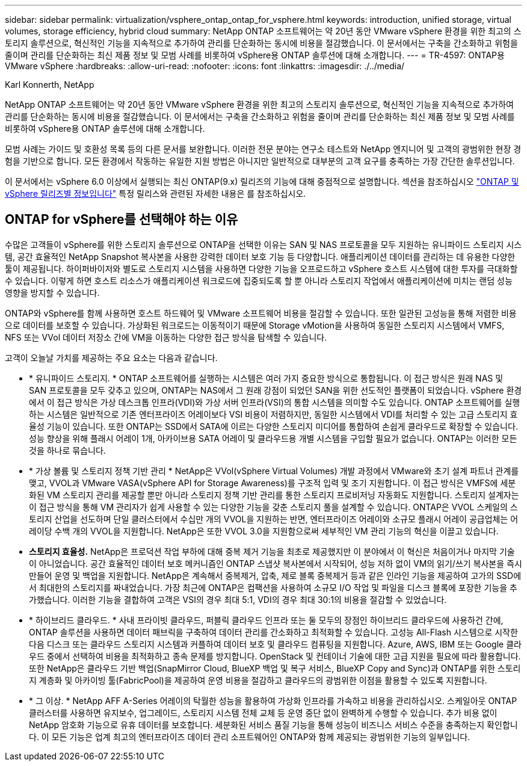 ---
sidebar: sidebar 
permalink: virtualization/vsphere_ontap_ontap_for_vsphere.html 
keywords: introduction, unified storage, virtual volumes, storage efficiency, hybrid cloud 
summary: NetApp ONTAP 소프트웨어는 약 20년 동안 VMware vSphere 환경을 위한 최고의 스토리지 솔루션으로, 혁신적인 기능을 지속적으로 추가하여 관리를 단순화하는 동시에 비용을 절감했습니다. 이 문서에서는 구축을 간소화하고 위험을 줄이며 관리를 단순화하는 최신 제품 정보 및 모범 사례를 비롯하여 vSphere용 ONTAP 솔루션에 대해 소개합니다. 
---
= TR-4597: ONTAP용 VMware vSphere
:hardbreaks:
:allow-uri-read: 
:nofooter: 
:icons: font
:linkattrs: 
:imagesdir: ./../media/


Karl Konnerth, NetApp

[role="lead"]
NetApp ONTAP 소프트웨어는 약 20년 동안 VMware vSphere 환경을 위한 최고의 스토리지 솔루션으로, 혁신적인 기능을 지속적으로 추가하여 관리를 단순화하는 동시에 비용을 절감했습니다. 이 문서에서는 구축을 간소화하고 위험을 줄이며 관리를 단순화하는 최신 제품 정보 및 모범 사례를 비롯하여 vSphere용 ONTAP 솔루션에 대해 소개합니다.

모범 사례는 가이드 및 호환성 목록 등의 다른 문서를 보완합니다. 이러한 전문 분야는 연구소 테스트와 NetApp 엔지니어 및 고객의 광범위한 현장 경험을 기반으로 합니다. 모든 환경에서 작동하는 유일한 지원 방법은 아니지만 일반적으로 대부분의 고객 요구를 충족하는 가장 간단한 솔루션입니다.

이 문서에서는 vSphere 6.0 이상에서 실행되는 최신 ONTAP(9.x) 릴리즈의 기능에 대해 중점적으로 설명합니다. 섹션을 참조하십시오 link:vsphere_ontap_ontap_and_vsphere_release-specific_information.html["ONTAP 및 vSphere 릴리즈별 정보입니다"] 특정 릴리스와 관련된 자세한 내용은 를 참조하십시오.



== ONTAP for vSphere를 선택해야 하는 이유

수많은 고객들이 vSphere를 위한 스토리지 솔루션으로 ONTAP을 선택한 이유는 SAN 및 NAS 프로토콜을 모두 지원하는 유니파이드 스토리지 시스템, 공간 효율적인 NetApp Snapshot 복사본을 사용한 강력한 데이터 보호 기능 등 다양합니다. 애플리케이션 데이터를 관리하는 데 유용한 다양한 툴이 제공됩니다. 하이퍼바이저와 별도로 스토리지 시스템을 사용하면 다양한 기능을 오프로드하고 vSphere 호스트 시스템에 대한 투자를 극대화할 수 있습니다. 이렇게 하면 호스트 리소스가 애플리케이션 워크로드에 집중되도록 할 뿐 아니라 스토리지 작업에서 애플리케이션에 미치는 랜덤 성능 영향을 방지할 수 있습니다.

ONTAP와 vSphere를 함께 사용하면 호스트 하드웨어 및 VMware 소프트웨어 비용을 절감할 수 있습니다. 또한 일관된 고성능을 통해 저렴한 비용으로 데이터를 보호할 수 있습니다. 가상화된 워크로드는 이동적이기 때문에 Storage vMotion을 사용하여 동일한 스토리지 시스템에서 VMFS, NFS 또는 VVol 데이터 저장소 간에 VM을 이동하는 다양한 접근 방식을 탐색할 수 있습니다.

고객이 오늘날 가치를 제공하는 주요 요소는 다음과 같습니다.

* * 유니파이드 스토리지. * ONTAP 소프트웨어를 실행하는 시스템은 여러 가지 중요한 방식으로 통합됩니다. 이 접근 방식은 원래 NAS 및 SAN 프로토콜을 모두 갖추고 있으며, ONTAP는 NAS에서 그 원래 강점이 되었던 SAN을 위한 선도적인 플랫폼이 되었습니다. vSphere 환경에서 이 접근 방식은 가상 데스크톱 인프라(VDI)와 가상 서버 인프라(VSI)의 통합 시스템을 의미할 수도 있습니다. ONTAP 소프트웨어를 실행하는 시스템은 일반적으로 기존 엔터프라이즈 어레이보다 VSI 비용이 저렴하지만, 동일한 시스템에서 VDI를 처리할 수 있는 고급 스토리지 효율성 기능이 있습니다. 또한 ONTAP는 SSD에서 SATA에 이르는 다양한 스토리지 미디어를 통합하여 손쉽게 클라우드로 확장할 수 있습니다. 성능 향상을 위해 플래시 어레이 1개, 아카이브용 SATA 어레이 및 클라우드용 개별 시스템을 구입할 필요가 없습니다. ONTAP는 이러한 모든 것을 하나로 묶습니다.
* * 가상 볼륨 및 스토리지 정책 기반 관리 * NetApp은 VVol(vSphere Virtual Volumes) 개발 과정에서 VMware와 초기 설계 파트너 관계를 맺고, VVOL과 VMware VASA(vSphere API for Storage Awareness)를 구조적 입력 및 조기 지원합니다. 이 접근 방식은 VMFS에 세분화된 VM 스토리지 관리를 제공할 뿐만 아니라 스토리지 정책 기반 관리를 통한 스토리지 프로비저닝 자동화도 지원합니다. 스토리지 설계자는 이 접근 방식을 통해 VM 관리자가 쉽게 사용할 수 있는 다양한 기능을 갖춘 스토리지 풀을 설계할 수 있습니다. ONTAP은 VVOL 스케일의 스토리지 산업을 선도하며 단일 클러스터에서 수십만 개의 VVOL을 지원하는 반면, 엔터프라이즈 어레이와 소규모 플래시 어레이 공급업체는 어레이당 수백 개의 VVOL을 지원합니다. NetApp은 또한 VVOL 3.0을 지원함으로써 세부적인 VM 관리 기능의 혁신을 이끌고 있습니다.
* *스토리지 효율성.* NetApp은 프로덕션 작업 부하에 대해 중복 제거 기능을 최초로 제공했지만 이 분야에서 이 혁신은 처음이거나 마지막 기술이 아니었습니다. 공간 효율적인 데이터 보호 메커니즘인 ONTAP 스냅샷 복사본에서 시작되어, 성능 저하 없이 VM의 읽기/쓰기 복사본을 즉시 만들어 운영 및 백업을 지원합니다. NetApp은 계속해서 중복제거, 압축, 제로 블록 중복제거 등과 같은 인라인 기능을 제공하여 고가의 SSD에서 최대한의 스토리지를 짜내었습니다. 가장 최근에 ONTAP은 컴팩션을 사용하여 소규모 I/O 작업 및 파일을 디스크 블록에 포장한 기능을 추가했습니다. 이러한 기능을 결합하여 고객은 VSI의 경우 최대 5:1, VDI의 경우 최대 30:1의 비용을 절감할 수 있었습니다.
* * 하이브리드 클라우드. * 사내 프라이빗 클라우드, 퍼블릭 클라우드 인프라 또는 둘 모두의 장점인 하이브리드 클라우드에 사용하건 간에, ONTAP 솔루션을 사용하면 데이터 패브릭을 구축하여 데이터 관리를 간소화하고 최적화할 수 있습니다. 고성능 All-Flash 시스템으로 시작한 다음 디스크 또는 클라우드 스토리지 시스템과 커플하여 데이터 보호 및 클라우드 컴퓨팅을 지원합니다. Azure, AWS, IBM 또는 Google 클라우드 중에서 선택하여 비용을 최적화하고 종속 문제를 방지합니다. OpenStack 및 컨테이너 기술에 대한 고급 지원을 필요에 따라 활용합니다. 또한 NetApp은 클라우드 기반 백업(SnapMirror Cloud, BlueXP 백업 및 복구 서비스, BlueXP Copy and Sync)과 ONTAP를 위한 스토리지 계층화 및 아카이빙 툴(FabricPool)을 제공하여 운영 비용을 절감하고 클라우드의 광범위한 이점을 활용할 수 있도록 지원합니다.
* * 그 이상. * NetApp AFF A-Series 어레이의 탁월한 성능을 활용하여 가상화 인프라를 가속하고 비용을 관리하십시오. 스케일아웃 ONTAP 클러스터를 사용하면 유지보수, 업그레이드, 스토리지 시스템 전체 교체 등 운영 중단 없이 완벽하게 수행할 수 있습니다. 추가 비용 없이 NetApp 암호화 기능으로 유휴 데이터를 보호합니다. 세분화된 서비스 품질 기능을 통해 성능이 비즈니스 서비스 수준을 충족하는지 확인합니다. 이 모든 기능은 업계 최고의 엔터프라이즈 데이터 관리 소프트웨어인 ONTAP와 함께 제공되는 광범위한 기능의 일부입니다.

